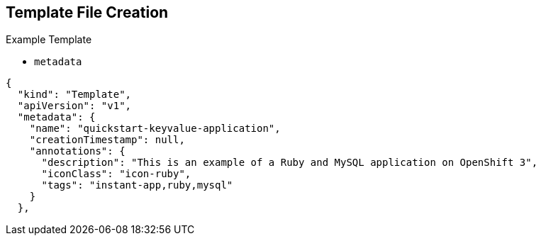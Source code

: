 == Template File Creation


.Example Template
- `metadata`
[subs="verbatim,macros"]
----
{
  "kind": "Template",
  "apiVersion": "v1",
  "metadata": {
    "name": "quickstart-keyvalue-application",
    "creationTimestamp": null,
    "annotations": {
      "description": "This is an example of a Ruby and MySQL application on OpenShift 3",
      "iconClass": "icon-ruby",
      "tags": "instant-app,ruby,mysql"
    }
  },
----

ifdef::showscript[]

=== Transcript

This slide shows the `metadata` section of a sample template.


endif::showscript[]
:noaudio:
